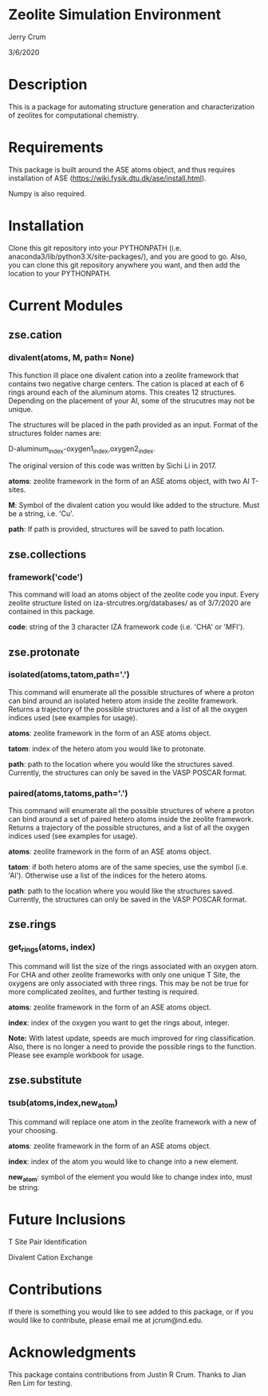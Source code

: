 * Zeolite Simulation Environment
Jerry Crum

3/6/2020

* Description
This is a package for automating structure generation and characterization of zeolites for computational chemistry.

* Requirements
This package is built around the ASE atoms object, and thus requires installation of ASE (https://wiki.fysik.dtu.dk/ase/install.html).

Numpy is also required.

* Installation

Clone this git repository into your PYTHONPATH (i.e. anaconda3/lib/python3.X/site-packages/), and you are good to go. Also, you can clone this git repository anywhere you want, and then add the location to your PYTHONPATH.

* Current Modules

** zse.cation

*** divalent(atoms, M, path= None)

This function ill place one divalent cation into a zeolite framework that contains two negative charge centers. The cation is placed at each of 6 rings around each of the aluminum atoms. This creates 12 structures. Depending on the placement of your Al, some of the strucutres may not be unique.

The structures will be placed in the path provided as an input. Format of the structures folder names are:

D-aluminum_index-oxygen1_index,oxygen2_index.

The original version of this code was written by Sichi Li in 2017.

*atoms*: zeolite framework in the form of an ASE atoms object, with two Al T-sites.

*M*: Symbol of the divalent cation you would like added to the structure. Must be a string, i.e. 'Cu'.

*path*: If path is provided, structures will be saved to path location. 

** zse.collections

*** framework('code')

This command will load an atoms object of the zeolite code you input. Every zeolite structure listed on iza-strcutres.org/databases/ as of 3/7/2020 are contained in this package.

*code*: string of the 3 character IZA framework code (i.e. 'CHA' or 'MFI').

** zse.protonate

*** isolated(atoms,tatom,path='.')

This command will enumerate all the possible structures of where a proton can bind around an isolated hetero atom inside the zeolite framework. Returns a trajectory of the possible structures and a list of all the oxygen indices used (see examples for usage).

*atoms*: zeolite framework in the form of an ASE atoms object.

*tatom*: index of the hetero atom you would like to protonate.

*path*: path to the location where you would like the structures saved. Currently, the structures can only be saved in the VASP POSCAR format.

*** paired(atoms,tatoms,path='.')

This command will enumerate all the possible structures of where a proton can bind around a set of paired hetero atoms inside the zeolite framework. Returns a trajectory of the possible structures, and a list of all the oxygen indices used (see examples for usage).

*atoms*: zeolite framework in the form of an ASE atoms object.

*tatom*: if both hetero atoms are of the same species, use the symbol (i.e. 'Al'). Otherwise use a list of the indices for the hetero atoms.

*path*: path to the location where you would like the structures saved. Currently, the structures can only be saved in the VASP POSCAR format.

** zse.rings

*** get_rings(atoms, index)

This command will list the size of the rings associated with an oxygen atom. For CHA and other zeolite frameworks with only one unique T Site, the oxygens are only associated with three rings. This may be not be true for more complicated zeolites, and further testing is required.

*atoms*: zeolite framework in the form of an ASE atoms object.

*index*: index of the oxygen you want to get the rings about, integer.

*Note:* With latest update, speeds are much improved for ring classification. Also, there is no longer a need to provide the possible rings to the function. Please see example workbook for usage.

** zse.substitute

*** tsub(atoms,index,new_atom)

This command will replace one atom in the zeolite framework with a new of your choosing.

*atoms*: zeolite framework in the form of an ASE atoms object.

*index*: index of the atom you would like to change into a new element.

*new_atom*: symbol of the element you would like to change index into, must be string.
* Future Inclusions

T Site Pair Identification

Divalent Cation Exchange

* Contributions

If there is something you would like to see added to this package, or if you would like to contribute, please email me at jcrum@nd.edu.

* Acknowledgments

This package contains contributions from Justin R Crum. Thanks to Jian Ren Lim for testing.
